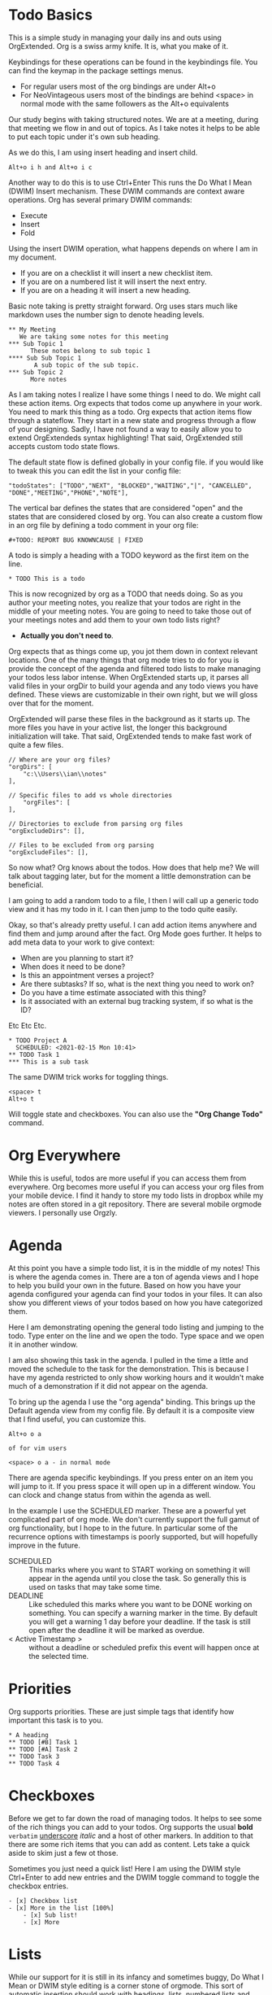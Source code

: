 

* Todo Basics
	This is a simple study in managing your daily ins and outs using OrgExtended.
	Org is a swiss army knife. It is, what you make of it. 

	[[file:images/learning_todo_headings.gif]]

	Keybindings for these operations can be found in the keybindings file.
	You can find the keymap in the package settings menus.

	- For regular users most of the org bindings are under Alt+o
	- For NeoVintageous users most of the bindings are behind <space> in normal mode with the same followers as the Alt+o equivalents

	Our study begins with taking structured notes. We are at a meeting,
	during that meeting we flow in and out of topics. As I take notes
	it helps to be able to put each topic under it's own sub heading.

	As we do this, I am using insert heading and insert child. 

	#+BEGIN_EXAMPLE
	Alt+o i h and Alt+o i c
	#+END_EXAMPLE

	Another way to do this is to use Ctrl+Enter
	This runs the Do What I Mean (DWIM) Insert mechanism.
	These DWIM commands are context aware operations. Org has several
	primary DWIM commands:

	- Execute
	- Insert
	- Fold

	Using the insert DWIM operation, what happens depends on where
	I am in my document.

	- If you are on a checklist it will insert a new checklist item.
	- If you are on a numbered list it will insert the next entry.
	- If you are on a heading it will insert a new heading.

	Basic note taking is pretty straight forward. Org uses stars much like markdown uses the number sign
	to denote heading levels.

	#+BEGIN_EXAMPLE
  ** My Meeting
     We are taking some notes for this meeting
  *** Sub Topic 1
	    These notes belong to sub topic 1
  **** Sub Sub Topic 1
	     A sub topic of the sub topic.
  *** Sub Topic 2
	    More notes
	#+END_EXAMPLE

	As I am taking notes I realize I have some things I need to do. We might call these action items.
	Org expects that todos come up anywhere in your work. You need to mark this thing as a todo.
	Org expects that action items flow through a stateflow. They start in a new state and progress through a flow
	of your designing. Sadly, I have not found a way to easily allow you to extend OrgExtendeds syntax highlighting!
	That said, OrgExtended still accepts custom todo state flows.

	The default state flow is defined globally in your config file.
	if you would like to tweak this you can edit the list in your config file:

	#+BEGIN_EXAMPLE
    "todoStates": ["TODO","NEXT", "BLOCKED","WAITING","|", "CANCELLED", "DONE","MEETING","PHONE","NOTE"],
	#+END_EXAMPLE

	The vertical bar defines the states that are considered "open" and the states that are considered closed by org.
	You can also create a custom flow in an org file by defining a todo comment in your org file:

	#+BEGIN_EXAMPLE
	  #+TODO: REPORT BUG KNOWNCAUSE | FIXED
	#+END_EXAMPLE

  A todo is simply a heading with a TODO keyword as the first item on the line.

  #+BEGIN_EXAMPLE
    * TODO This is a todo
  #+END_EXAMPLE

  This is now recognized by org as a TODO that needs doing. So as you author your meeting notes, you realize that your todos are right in the middle of your
  meeting notes. You are going to need to take those out of your meetings notes and add them to your own todo lists right? 
  
  - *Actually you don't need to*.

  Org expects that as things come up, you jot them down in context relevant locations. 
  One of the many things that org mode tries to do for you is provide the concept of the agenda and filtered todo lists to make
  managing your todos less labor intense. When OrgExtended starts up, it parses all valid files in your orgDir to build your agenda and any todo views
  you have defined. These views are customizable in their own right, but we will gloss over that for the moment.

  OrgExtended will parse these files in the background as it starts up. The more files you have in your active list, the longer this background initialization
  will take. That said, OrgExtended tends to make fast work of quite a few files.

  #+BEGIN_EXAMPLE
    // Where are your org files?
    "orgDirs": [
        "c:\\Users\\ian\\notes"
    ],

    // Specific files to add vs whole directories
        "orgFiles": [
    ],

    // Directories to exclude from parsing org files
    "orgExcludeDirs": [],

    // Files to be excluded from org parsing
    "orgExcludeFiles": [],
  #+END_EXAMPLE

  So now what? Org knows about the todos. How does that help me?
  We will talk about tagging later, but for the moment a little demonstration can be beneficial.

  I am going to add a random todo to a file, I then I will call up a generic todo view and it has my todo in it.
  I can then jump to the todo quite easily.

  [[file:images/learning_todo_tododemo.gif]]

  Okay, so that's already pretty useful. I can add action items anywhere and find them and jump around after the fact.
  Org Mode goes further. It helps to add meta data to your work to give context:
  - When are you planning to start it?
  - When does it need to be done?
  - Is this an appointment verses a project?
  - Are there subtasks? If so, what is the next thing you need to work on?
  - Do you have a time estimate associated with this thing?
  - Is it associated with an external bug tracking system, if so what is the ID?

  Etc Etc Etc.

	[[file:images/learning_todo_todos.gif]]

	#+BEGIN_EXAMPLE
    * TODO Project A
      SCHEDULED: <2021-02-15 Mon 10:41> 
    ** TODO Task 1
    *** This is a sub task  
	#+END_EXAMPLE

	The same DWIM trick works for toggling things.

	#+BEGIN_EXAMPLE
	  <space> t
	  Alt+o t
	#+END_EXAMPLE

	Will toggle state and checkboxes. You can also use the *"Org Change Todo"* command.

* Org Everywhere

	While this is useful, todos are more useful if you can access them from everywhere.
	Org becomes more useful if you can access your org files from your mobile device.
	I find it handy to store my todo lists in dropbox while my notes are often stored
	in a git repository. There are several mobile orgmode viewers. I personally use Orgzly.

	[[file:images/orgzly.png]]

* Agenda

	At this point you have a simple todo list, it is in the middle of my notes!
	This is where the agenda comes in. There are a ton of agenda views and I hope
	to help you build your own in the future. Based on how you have your agenda
	configured your agenda can find your todos in your files. It can also show
	you different views of your todos based on how you have categorized them.

	Here I am demonstrating opening the general todo listing and jumping to
	the todo. Type enter on the line and we open the todo. Type space and we
	open it in another window.

	I am also showing this task in the agenda. I pulled in the time a little
	and moved the schedule to the task for the demonstration. This is because
	I have my agenda restricted to only show working hours and it wouldn't
	make much of a demonstration if it did not appear on the agenda.

	To bring up the agenda I use the "org agenda" binding. This brings up the Default
	agenda view from my config file. By default it is a composite view that I find useful,
	you can customize this. 

	#+BEGIN_EXAMPLE
	  Alt+o o a

	  of for vim users

	  <space> o a - in normal mode
	#+END_EXAMPLE

	There are agenda specific keybindings. If you press enter on an item you will jump to it.
	If you press space it will open up in a different window. You can clock and change status from
	within the agenda as well.

	[[file:images/learning_todo_agenda.gif]] 

	In the example I use the SCHEDULED marker. These are a powerful yet
	complicated part of org mode. We don't currently support the full gamut of
	org functionality, but I hope to in the future. In particular some of the recurrence
	options with timestamps is poorly supported, but will hopefully improve in the future.

	- SCHEDULED :: This marks where you want to START working on something it will appear in the agenda until you close the task. So generally this is used on tasks that may take some time.
	- DEADLINE :: Like scheduled this marks where you want to be DONE working on something. You can specify a warning marker in the time. By default you will get a warning 1 day before your deadline. If the task is still open after the deadline it will be marked as overdue.
	- < Active Timestamp > :: without a deadline or scheduled prefix this event will happen once at the selected time. 


* Priorities

	Org supports priorities. These are just simple tags that identify 
	how important this task is to you.

	[[file:images/learning_todo_priorities.gif]]


    #+BEGIN_EXAMPLE
    * A heading
    ** TODO [#B] Task 1
    ** TODO [#A] Task 2
    ** TODO Task 3
    ** TODO Task 4
    #+END_EXAMPLE

* Checkboxes

	Before we get to far down the road of managing todos. It helps to see some of the rich things you can add to your
	todos. Org supports the usual *bold* =verbatim= _underscore_ /italic/ and a host of other markers.
	In addition to that there are some rich items that you can add as content. Lets take a quick aside to skim
	just a few ot those.

  Sometimes you just need a quick list!
  Here I am using the DWIM style Ctrl+Enter to add new entries and the DWIM toggle command to toggle the checkbox
  entries.

  [[file:images/learning_todo_checkbox.gif]]

  #+BEGIN_EXAMPLE
  - [x] Checkbox list
  - [x] More in the list [100%] 
      - [x] Sub list!
      - [x] More
  #+END_EXAMPLE

* Lists
	
	While our support for it is still in its infancy and sometimes buggy, Do What I Mean or DWIM style editing is a corner stone of
	orgmode. This sort of automatic insertion should work with headings, lists, numbered lists and checkboxes. Adding the shift modifier should
	cause the DWIM insertion to append to the end of the list rather than
	adding right at point.

	[[file:images/learning_todo_dwim.gif]]

* Tables

	Org has fancy tables, they behave very much like spreadsheets. We don't quite have that yet.
	But we are headed in that direction! Thanks to the excellent Table Editor plugin, here I am using tab to skip to the next cell and reformat
	the table. Eventually I would like to have cell formulas and babel inputs like org.

	[[file:images/learning_todo_tables.gif]]

	| Heading 1 | H2 |        H3       |
	|-----------+----+-----------------|
	| This      | is | something fancy |
	| Well      | a  | table at least  |
	|-----------+----+-----------------|

	You can insert blank tables using some helper methods:

	[[file:images/blank_table_insert.gif]]

	You can also convert a region dynamically into a table:

	[[file:images/convert_region_to_table.gif]]

	Table manipulation is much easier when you can reorganize the table dynamically.
	Here I am importing the table from a CSV and manipulating the table contents
	dynamically using the table keybindings:

	[[file:images/table_manipulation.gif]]

	While still in its infancy/preview we have some rudimentary support for some of the org spreadsheet features

	#+BEGIN_EXAMPLE
  | Student  | Maths | Physics | Mean |
  |----------+-------+---------+------|
  | Bertrand |    13 |      09 | 11.0 |
  | Henri    |    15 |      14 | 14.5 |
  | Arnold   |    17 |      13 | 15.0 |
  #+TBLFM: $4=vmean($2..$3)
	#+END_EXAMPLE


	[[file:images/table_formulas.gif]]	


	Org recommends you do not edit the actual TBLFM line. Instead insert your formulas directly into the cell
	with the formula. There are 2 primary operators := which will only update this cell and plain equals which will
	update the entire column.

	#+BEGIN_EXAMPLE
  | Student  | Maths | Physics |      Mean      |
  |----------+-------+---------+----------------|
  | Bertrand |    13 |      09 | =vmean($2..$3) |
  | Henri    |    15 |      14 |                |
  | Arnold   |    17 |      13 |                |
	#+END_EXAMPLE

	[[file:images/table_formulas_insert.gif]]



* Tagging

	Okay back to managing those todos we have been working so hard to keep track of.
	As you get more todos things can get confusing without some way of organizing
	your efforts. Welcome to tags.

	You can tag any heading with a tag (or multiple tags. Once you have tagged it you can filter
	based on that tag. Here I am going to use a generic filtered todo view to only
	view todo items tagged with TA.

	[[file:images/learning_todo_tags.gif]]

	#+BEGIN_EXAMPLE
    * A heading
    ** TODO Task 1                                                            :TA:
    ** TODO Task 2
    ** TODO Task 3                                                            :TA:
    ** TODO Task 4
	#+END_EXAMPLE

	Tags are not the only way to curate your data. Property drawers and properties are another way
	that org allows you to add meta data to your notes. Property drawers are a common means of
	tracking notes that live elsewhere, such as google calendar, or in jira. Or tag an item with metadata such as
	estimates of how long a task will take. In fact column mode in emacs (which we don't yet support) is all about
	tabular editing of properties associated with a document.

	#+BEGIN_EXAMPLE
* Heading
  :PROPERTIES:
    :KEY: Value
  :END:
	#+END_EXAMPLE

	Again, org extended will try to fold these automatically to avoid clutter.

* Links
	So, at this point you have been authoring your notes and todos, you can find your active todos within your notes.
	Sometimes however, you want to leave a trail of breadcrumbs for yourself. Or perhaps you want to store an external link.

	Org links are fairly powerful. You can link within a document by creating dynamic targets:

	#+BEGIN_EXAMPLE
	  <<Anchor>>
	#+END_EXAMPLE

	That said, any heading is itself a dynamic target:
	#+BEGIN_EXAMPLE
	  [[file:myfile.org::*MyHeading]]
	#+END_EXAMPLE

	External links work as well, org will try to collapse the url portion of the link to hide those unsightly urls.

	#+BEGIN_EXAMPLE
	  [[http://myurl.com][Some Text]]
	#+END_EXAMPLE

	Of course org tries to help you here to. You can create a link to a file using a command or use a snippet
	to insert a new link:

	#+BEGIN_EXAMPLE
	  <l
	#+END_EXAMPLE

* Capturing
	One of the powerful features of org is capturing. OrgExtended uses snippets for building capture templates.

	TODO FINISH this 